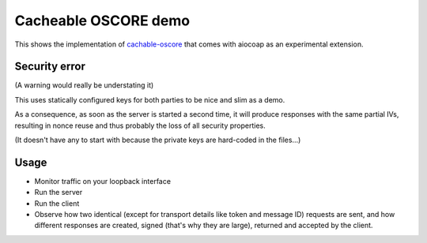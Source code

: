 .. meta::
  :copyright: SPDX-FileCopyrightText: Christian Amsüss
  :copyright: SPDX-License-Identifier: MIT

Cacheable OSCORE demo
=========================

This shows the implementation of cachable-oscore_ that comes with aiocoap as an experimental extension.

.. _cachable-oscore: https://tools.ietf.org/html/draft-amsuess-core-cachable-oscore-01

Security error
--------------

(A warning would really be understating it)

This uses statically configured keys for both parties to be nice and slim as a demo.

As a consequence, as soon as the server is started a second time, it will produce responses with the same partial IVs,
resulting in nonce reuse and thus probably the loss of all security properties.

(It doesn't have any to start with because the private keys are hard-coded in the files...)

Usage
-----

* Monitor traffic on your loopback interface
* Run the server
* Run the client
* Observe how two identical (except for transport details like token and message ID) requests are sent,
  and how different responses are created, signed (that's why they are large), returned and accepted by the client.
